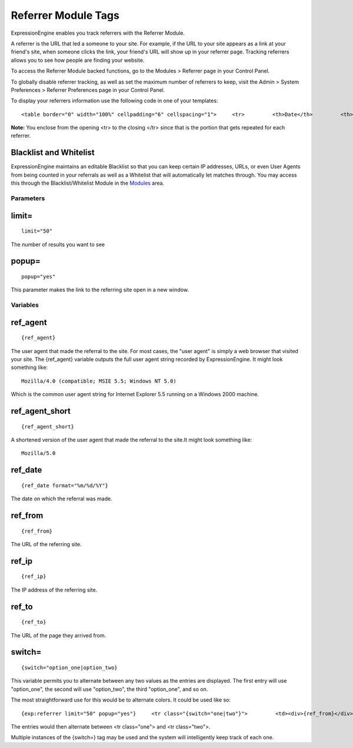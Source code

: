 Referrer Module Tags
====================

ExpressionEngine enables you track referrers with the Referrer Module.

A referrer is the URL that led a someone to your site. For example, if
the URL to your site appears as a link at your friend's site, when
someone clicks the link, your friend's URL will show up in your referrer
page. Tracking referrers allows you to see how people are finding your
website.

To access the Referrer Module backed functions, go to the Modules >
Referrer page in your Control Panel.

To globally disable referrer tracking, as well as set the maximum number
of referrers to keep, visit the Admin > System Preferences > Referrer
Preferences page in your Control Panel.

To display your referrers information use the following code in one of
your templates::

	<table border="0" width="100%" cellpadding="6" cellspacing="1">     <tr>         <th>Date</th>         <th>From</th>         <th>IP Address</th>         <th>To</th>     </tr>      {exp:referrer limit="50" popup="yes"}     <tr>         <td>{ref_date format="%m/%d/%Y"}</td>         <td>{ref_from}</td>         <td>{ref_ip}</td>         <td>{ref_to}</td>     </tr>     {/exp:referrer}  </table>

**Note:** You enclose from the opening <tr> to the closing </tr> since
that is the portion that gets repeated for each referrer.

Blacklist and Whitelist
~~~~~~~~~~~~~~~~~~~~~~~

ExpressionEngine maintains an editable Blacklist so that you can keep
certain IP addresses, URLs, or even User Agents from being counted in
your referrals as well as a Whitelist that will automatically let
matches through. You may access this through the Blacklist/Whitelist
Module in the `Modules <../../cp/add-ons/module_manager.html>`_ area.

Parameters
----------


limit=
~~~~~~

::

	limit="50"

The number of results you want to see

popup=
~~~~~~

::

	popup="yes"

This parameter makes the link to the referring site open in a new
window.

Variables
---------


ref\_agent
~~~~~~~~~~

::

	{ref_agent}

The user agent that made the referral to the site. For most cases, the
"user agent" is simply a web browser that visited your site. The
{ref\_agent} variable outputs the full user agent string recorded by
ExpressionEngine. It might look something like::

	Mozilla/4.0 (compatible; MSIE 5.5; Windows NT 5.0)

Which is the common user agent string for Internet Explorer 5.5 running
on a Windows 2000 machine.

ref\_agent\_short
~~~~~~~~~~~~~~~~~

::

	{ref_agent_short}

A shortened version of the user agent that made the referral to the
site.It might look something like::

	Mozilla/5.0

ref\_date
~~~~~~~~~

::

	{ref_date format="%m/%d/%Y"}

The date on which the referral was made.

ref\_from
~~~~~~~~~

::

	{ref_from}

The URL of the referring site.

ref\_ip
~~~~~~~

::

	{ref_ip}

The IP address of the referring site.

ref\_to
~~~~~~~

::

	{ref_to}

The URL of the page they arrived from.

switch=
~~~~~~~

::

	{switch="option_one|option_two}

This variable permits you to alternate between any two values as the
entries are displayed. The first entry will use "option\_one", the
second will use "option\_two", the third "option\_one", and so on.

The most straightforward use for this would be to alternate colors. It
could be used like so::

	{exp:referrer limit="50" popup="yes"}     <tr class="{switch="one|two"}">         <td><div>{ref_from}</div></td>         <td><div>{ref_to}</div></td>     </tr>     {/exp:referrer}

The entries would then alternate between <tr class="one"> and <tr
class="two">.

Multiple instances of the {switch=} tag may be used and the system will
intelligently keep track of each one.

